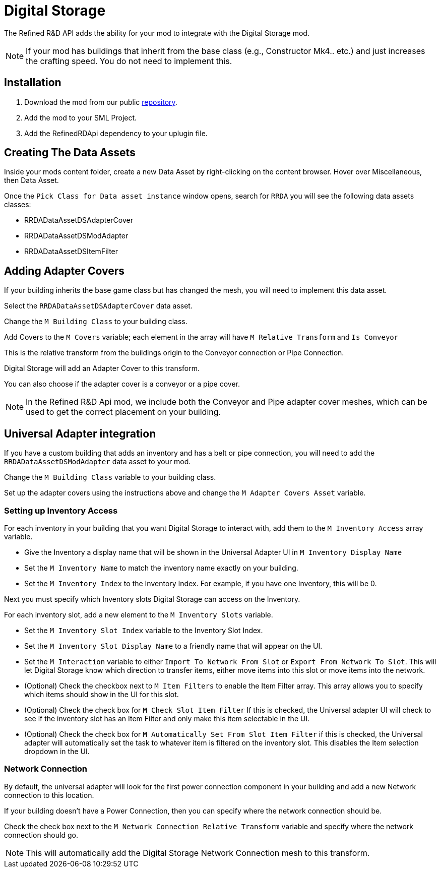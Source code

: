 # Digital Storage

The Refined R&D API adds the ability for your mod to integrate with the Digital Storage mod.

[NOTE]
====
If your mod has buildings that inherit from the base class (e.g., Constructor Mk4.. etc.) and just increases the crafting speed.
You do not need to implement this.
====

## Installation

1. Download the mod from our public https://gitea.hostxtra.co.uk/RefinedRD/sf_mod_refinedrdapi[repository].
2. Add the mod to your SML Project.
3. Add the RefinedRDApi dependency to your uplugin file.

## Creating The Data Assets

Inside your mods content folder, create a new Data Asset by right-clicking on the content browser.
Hover over Miscellaneous, then Data Asset.

Once the `Pick Class for Data asset instance` window opens, search for `RRDA` you will see the following data assets classes:

* RRDADataAssetDSAdapterCover
* RRDADataAssetDSModAdapter
* RRDADataAssetDSItemFilter


## Adding Adapter Covers

If your building inherits the base game class but has changed the mesh, you will need to implement this data asset.

Select the `RRDADataAssetDSAdapterCover` data asset.

Change the `M Building Class` to your building class.

Add Covers to the `M Covers` variable; each element in the array will have `M Relative Transform` and `Is Conveyor`

This is the relative transform from the buildings origin to the Conveyor connection or Pipe Connection.

Digital Storage will add an Adapter Cover to this transform.

You can also choose if the adapter cover is a conveyor or a pipe cover.

[NOTE]
====
In the Refined R&D Api mod, we include both the Conveyor and Pipe adapter cover meshes, which can be used to get the correct placement on your building.
====


## Universal Adapter integration

If you have a custom building that adds an inventory and has a belt or pipe connection, you will need to add the `RRDADataAssetDSModAdapter` data asset to your mod.

Change the `M Building Class` variable to your building class.

Set up the adapter covers using the instructions above and change the `M Adapter Covers Asset` variable.

### Setting up Inventory Access

For each inventory in your building that you want Digital Storage to interact with, add them to the `M Inventory Access` array variable.

* Give the Inventory a display name that will be shown in the Universal Adapter UI in `M Inventory Display Name`
* Set the `M Inventory Name` to match the inventory name exactly on your building.
* Set the `M Inventory Index` to the Inventory Index. For example, if you have one Inventory, this will be 0.

Next you must specify which Inventory slots Digital Storage can access on the Inventory.

For each inventory slot, add a new element to the `M Inventory Slots` variable.

* Set the `M Inventory Slot Index` variable to the Inventory Slot Index.
* Set the `M Inventory Slot Display Name` to a friendly name that will appear on the UI.
* Set the `M Interaction` variable to either `Import To Network From Slot` or `Export From Network To Slot`. This will let Digital Storage know which direction to transfer items, either move items into this slot or move items into the network.
* (Optional) Check the checkbox next to `M Item Filters` to enable the Item Filter array. This array allows you to specify which items should show in the UI for this slot.
* (Optional) Check the check box for `M Check Slot Item Filter` If this is checked, the Universal adapter UI will check to see if the inventory slot has an Item Filter and only make this item selectable in the UI.
* (Optional) Check the check box for `M Automatically Set From Slot Item Filter` if this is checked, the Universal adapter will automatically set the task to whatever item is filtered on the inventory slot. This disables the Item selection dropdown in the UI.

### Network Connection

By default, the universal adapter will look for the first power connection component in your building and add a new Network connection to this location.

If your building doesn't have a Power Connection, then you can specify where the network connection should be.

Check the check box next to the `M Network Connection Relative Transform` variable and specify where the network connection should go.

[NOTE]
====
This will automatically add the Digital Storage Network Connection mesh to this transform.
====